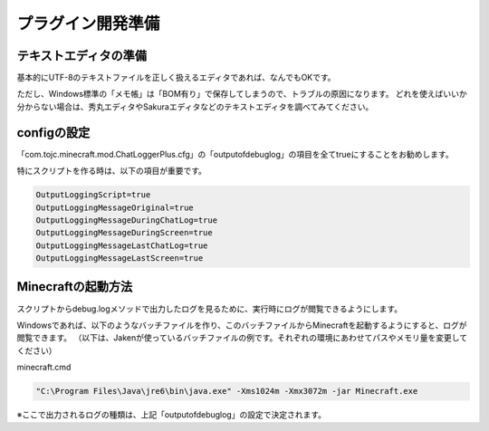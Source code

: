 .. _plugin_dev_preparation:

プラグイン開発準備
##################################################

テキストエディタの準備
**************************************************
基本的にUTF-8のテキストファイルを正しく扱えるエディタであれば、なんでもOKです。

ただし、Windows標準の「メモ帳」は「BOM有り」で保存してしまうので、トラブルの原因になります。
どれを使えばいいか分からない場合は、秀丸エディタやSakuraエディタなどのテキストエディタを調べてみてください。


configの設定
**************************************************
「com.tojc.minecraft.mod.ChatLoggerPlus.cfg」の「outputofdebuglog」の項目を全てtrueにすることをお勧めします。

特にスクリプトを作る時は、以下の項目が重要です。

.. code-block:: ini

    OutputLoggingScript=true
    OutputLoggingMessageOriginal=true
    OutputLoggingMessageDuringChatLog=true
    OutputLoggingMessageDuringScreen=true
    OutputLoggingMessageLastChatLog=true
    OutputLoggingMessageLastScreen=true

Minecraftの起動方法
**************************************************
スクリプトからdebug.logメソッドで出力したログを見るために、実行時にログが閲覧できるようにします。

Windowsであれば、以下のようなバッチファイルを作り、このバッチファイルからMinecraftを起動するようにすると、ログが閲覧できます。
（以下は、Jakenが使っているバッチファイルの例です。それぞれの環境にあわせてパスやメモリ量を変更してください）

minecraft.cmd

.. code-block:: minecraft.cmd

    "C:\Program Files\Java\jre6\bin\java.exe" -Xms1024m -Xmx3072m -jar Minecraft.exe

※ここで出力されるログの種類は、上記「outputofdebuglog」の設定で決定されます。

